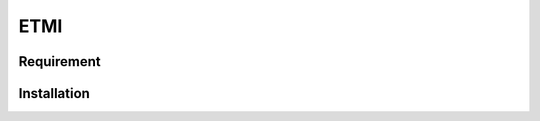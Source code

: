 ETMI
####

.. image:: https://readthedocs.org/projects/etmi/badge/?version=latest
    :target: https://etmi.readthedocs.io/en/latest/?badge=latest
    :alt: Documentation Status
      



Requirement
***********
Installation
************
